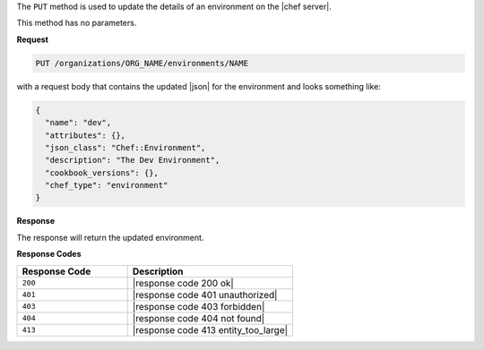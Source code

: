 .. The contents of this file are included in multiple topics.
.. This file should not be changed in a way that hinders its ability to appear in multiple documentation sets.

The ``PUT`` method is used to update the details of an environment on the |chef server|.

This method has no parameters.

**Request**

.. code-block:: xml

   PUT /organizations/ORG_NAME/environments/NAME

with a request body that contains the updated |json| for the environment and looks something like:

.. code-block:: javascript

   {
     "name": "dev",
     "attributes": {},
     "json_class": "Chef::Environment",
     "description": "The Dev Environment",
     "cookbook_versions": {},
     "chef_type": "environment"
   }

**Response**

The response will return the updated environment.

**Response Codes**

.. list-table::
   :widths: 200 300
   :header-rows: 1

   * - Response Code
     - Description
   * - ``200``
     - |response code 200 ok|
   * - ``401``
     - |response code 401 unauthorized|
   * - ``403``
     - |response code 403 forbidden|
   * - ``404``
     - |response code 404 not found|
   * - ``413``
     - |response code 413 entity_too_large|
